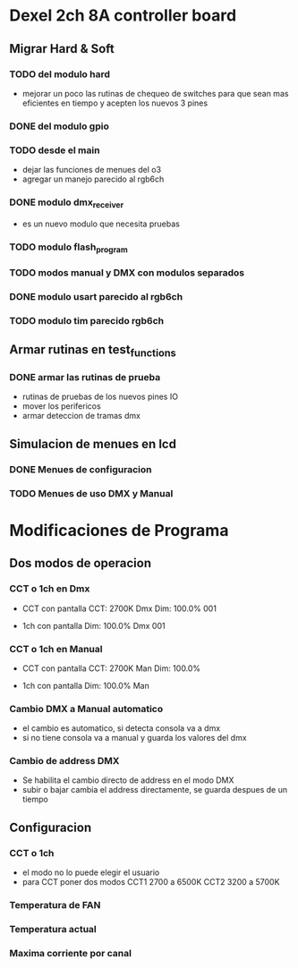 * Dexel 2ch 8A controller board
** Migrar Hard & Soft
*** TODO del modulo hard    
    - mejorar un poco las rutinas de chequeo de switches
      para que sean mas eficientes en tiempo y acepten los nuevos 3 pines
      
*** DONE del modulo gpio
    CLOSED: [2021-04-03 Sat 09:30]

*** TODO desde el main
    - dejar las funciones de menues del o3
    - agregar un manejo parecido al rgb6ch

*** DONE modulo dmx_receiver
    CLOSED: [2021-04-05 Mon 08:25]
    - es un nuevo modulo que necesita pruebas

*** TODO modulo flash_program

*** TODO modos manual y DMX con modulos separados

*** DONE modulo usart parecido al rgb6ch
    CLOSED: [2021-04-05 Mon 08:25]

*** TODO modulo tim parecido rgb6ch

** Armar rutinas en test_functions
*** DONE armar las rutinas de prueba
    CLOSED: [2021-04-05 Mon 08:27]
    - rutinas de pruebas de los nuevos pines IO
    - mover los perifericos
    - armar deteccion de tramas dmx

** Simulacion de menues en lcd
*** DONE Menues de configuracion
    CLOSED: [2021-04-03 Sat 09:34]

*** TODO Menues de uso DMX y Manual

* Modificaciones de Programa
** Dos modos de operacion
*** CCT o 1ch en Dmx
    - CCT con pantalla
      CCT:  2700K     Dmx
      Dim: 100.0%     001

    - 1ch con pantalla
      Dim: 100.0%     Dmx
                      001

*** CCT o 1ch en Manual
    - CCT con pantalla
      CCT:  2700K     Man
      Dim: 100.0%

    - 1ch con pantalla
      Dim: 100.0%     Man

*** Cambio DMX a Manual automatico
    - el cambio es automatico, si detecta consola va a dmx
    - si no tiene consola va a manual y guarda los valores del dmx

*** Cambio de address DMX
    - Se habilita el cambio directo de address en el modo DMX
    - subir o bajar cambia el address directamente, se guarda despues de un tiempo

** Configuracion
*** CCT o 1ch
    - el modo no lo puede elegir el usuario
    - para CCT poner dos modos 
      CCT1 2700 a 6500K
      CCT2 3200 a 5700K

*** Temperatura de FAN
*** Temperatura actual
*** Maxima corriente por canal
